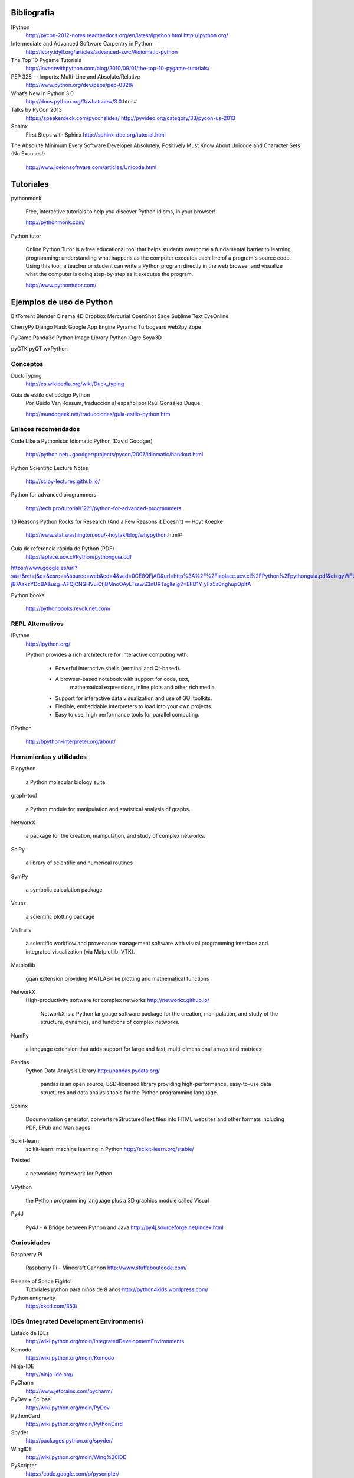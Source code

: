 Bibliografia
--------------------------------------------------------------

IPython
    http://pycon-2012-notes.readthedocs.org/en/latest/ipython.html
    http://ipython.org/

Intermediate and Advanced Software Carpentry in Python
    http://ivory.idyll.org/articles/advanced-swc/#idiomatic-python

The Top 10 Pygame Tutorials
    http://inventwithpython.com/blog/2010/09/01/the-top-10-pygame-tutorials/

PEP 328 -- Imports: Multi-Line and Absolute/Relative
    http://www.python.org/dev/peps/pep-0328/

What’s New In Python 3.0
    http://docs.python.org/3/whatsnew/3.0.html#

Talks by PyCon 2013
    https://speakerdeck.com/pyconslides/
    http://pyvideo.org/category/33/pycon-us-2013

Sphinx
    First Steps with Sphinx
    http://sphinx-doc.org/tutorial.html

The Absolute Minimum Every Software Developer Absolutely,
Positively Must Know About Unicode and Character Sets (No Excuses!)
    http://www.joelonsoftware.com/articles/Unicode.html

Tutoriales
-----------------------------------------------------------------------

pythonmonk

    Free, interactive tutorials to help you discover Python idioms, in
    your browser!

    http://pythonmonk.com/

Python tutor

    Online Python Tutor is a free educational tool that helps students
    overcome a fundamental barrier to learning programming:
    understanding what happens as the computer executes each line of a
    program's source code. Using this tool, a teacher or student can
    write a Python program directly in the web browser and visualize
    what the computer is doing step-by-step as it executes the
    program.

    http://www.pythontutor.com/

Ejemplos de uso de Python
-----------------------------------------------------------------------

BitTorrent
Blender
Cinema 4D
Dropbox
Mercurial
OpenShot
Sage
Sublime Text
EveOnline

CherryPy
Django
Flask
Google App Engine
Pyramid
Turbogears
web2py
Zope

PyGame
Panda3d
Python Image Library
Python-Ogre
Soya3D

pyGTK
pyQT
wxPython

Conceptos
~~~~~~~~~~~~~~~~~~~~~~~~~~~~~~~~~~~~~~~~~~~~~~~~~~~~~~~~~~~~~~~~~~~~~~~

Duck Typing
    http://es.wikipedia.org/wiki/Duck_typing

Guía de estilo del código Python
    Por Guido Van Rossum, traducción al español por
    Raúl González Duque

    http://mundogeek.net/traducciones/guia-estilo-python.htm

Enlaces recomendados
~~~~~~~~~~~~~~~~~~~~~~~~~~~~~~~~~~~~~~~~~~~~~~~~~~~~~~~~~~~~~~~~~~~~~~~

Code Like a Pythonista: Idiomatic Python (David Goodger)

    http://python.net/~goodger/projects/pycon/2007/idiomatic/handout.html


Python Scientific Lecture Notes

    http://scipy-lectures.github.io/

Python for advanced programmers

    http://tech.pro/tutorial/1221/python-for-advanced-programmers

10 Reasons Python Rocks for Research (And a Few Reasons it Doesn’t) — Hoyt Koepke

    http://www.stat.washington.edu/~hoytak/blog/whypython.html#


Guía de referencia rápida de Python (PDF)
    http://laplace.ucv.cl/Python/pythonguia.pdf

https://www.google.es/url?sa=t&rct=j&q=&esrc=s&source=web&cd=4&ved=0CE8QFjAD&url=http%3A%2F%2Flaplace.ucv.cl%2FPython%2Fpythonguia.pdf&ei=gyWFUb36G-jB7AakzYDoBA&usg=AFQjCNGHVuiCfjBMnoOAyLTsswS3nURTsg&sig2=EFD1Y_yFz5s0nghupQpIfA

Python books

    http://pythonbooks.revolunet.com/

REPL Alternativos
~~~~~~~~~~~~~~~~~~~~~~~~~~~~~~~~~~~~~~~~~~~~~~~~~~~~~~~~~~~~~~~~~~~~~~~

IPython
    http://ipython.org/

    IPython provides a rich architecture for interactive computing with:

        * Powerful interactive shells (terminal and Qt-based).
        * A browser-based notebook with support for code, text,
           mathematical expressions, inline plots and other rich media.
        * Support for interactive data visualization and use of GUI toolkits.
        * Flexible, embeddable interpreters to load into your own projects.
        * Easy to use, high performance tools for parallel computing.

BPython

    http://bpython-interpreter.org/about/


Herramientas y utilidades
~~~~~~~~~~~~~~~~~~~~~~~~~~~~~~~~~~~~~~~~~~~~~~~~~~~~~~~~~~~~~~~~~~~~~~~

Biopython

    a Python molecular biology suite

graph-tool

    a Python module for manipulation and statistical analysis of graphs.

NetworkX

    a package for the creation, manipulation, and study of complex networks.

SciPy

    a library of scientific and numerical routines

SymPy

    a symbolic calculation package

Veusz

    a scientific plotting package

VisTrails

    a scientific workflow and provenance management software with visual
    programming interface and integrated visualization (via Matplotlib, VTK).

Matplotlib

    gqan extension providing MATLAB-like plotting and mathematical functions

NetworkX
    High-productivity software for complex networks
    http://networkx.github.io/

        NetworkX is a Python language software package for the
        creation, manipulation, and study of the structure,
        dynamics, and functions of complex networks.

NumPy

    a language extension that adds support for large and fast,
    multi-dimensional arrays and matrices

Pandas
    Python Data Analysis Library
    http://pandas.pydata.org/

        pandas is an open source, BSD-licensed library providing
        high-performance, easy-to-use data structures and data
        analysis tools for the Python programming language.

Sphinx

    Documentation generator, converts reStructuredText files into HTML websites
    and other formats including PDF, EPub and Man pages

Scikit-learn
    scikit-learn: machine learning in Python
    http://scikit-learn.org/stable/

Twisted

    a networking framework for Python

VPython

    the Python programming language plus a 3D graphics module called Visual

Py4J

    Py4J - A Bridge between Python and Java
    http://py4j.sourceforge.net/index.html

Curiosidades
~~~~~~~~~~~~~~~~~~~~~~~~~~~~~~~~~~~~~~~~~~~~~~~~~~~~~~~~~~~~~~~~~~~~~~~

Raspberry Pi

    Raspberry Pi - Minecraft Cannon
    http://www.stuffaboutcode.com/

Release of Space Fighto!
    Tutoriales python para niños de 8 años
    http://python4kids.wordpress.com/

Python antigravity
    http://xkcd.com/353/

IDEs (Integrated Development Environments)
~~~~~~~~~~~~~~~~~~~~~~~~~~~~~~~~~~~~~~~~~~~~~~~~~~~~~~~~~~~~~~~~~~~~~~~

Listado de IDEs
    http://wiki.python.org/moin/IntegratedDevelopmentEnvironments

Komodo
    http://wiki.python.org/moin/Komodo

Ninja-IDE
    http://ninja-ide.org/

PyCharm
    http://www.jetbrains.com/pycharm/

PyDev + Eclipse
    http://wiki.python.org/moin/PyDev

PythonCard
    http://wiki.python.org/moin/PythonCard

Spyder
    http://packages.python.org/spyder/

WingIDE
    http://wiki.python.org/moin/Wing%20IDE

PyScripter
    https://code.google.com/p/pyscripter/
